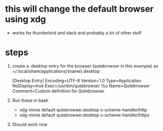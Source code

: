 * this will change the default browser using xdg
- works for thunderbird and slack and probably a lot of other stuff
* steps
1. create a .desktop entry for the browser (qutebrowser in this example) as ~/.local/share/applications/{name}.desktop
    #+BEGIN-SRC
    [Desktop Entry]
    Encoding=UTF-8
    Version=1.0
    Type=Application
    NoDisplay=true
    Exec=/usr/bin/qutebrowser %u
    Name=Qutebrowser
    Comment=Custom definition for Qutebrowser
    #+END-SRC
2. Run these in bash
   - xdg-mime default qutebrowser.desktop x-scheme-handler/http
   - xdg-mime default qutebrowser.desktop x-scheme-handler/https
3. Should work now
